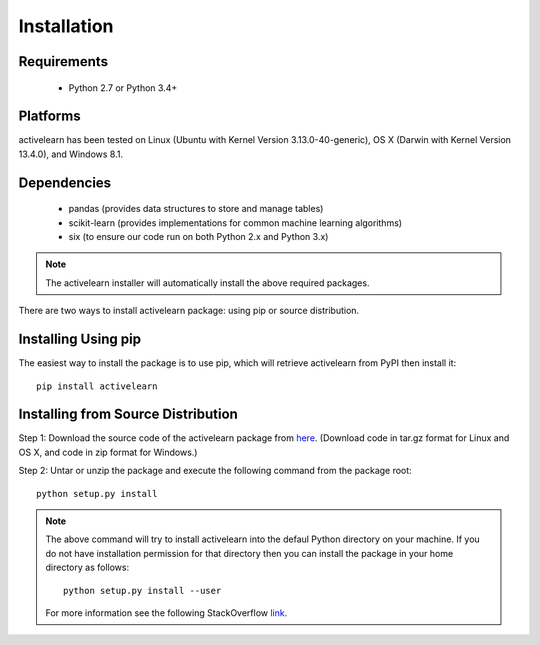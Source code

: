 ============
Installation
============
 
Requirements
------------
    * Python 2.7 or Python 3.4+

Platforms
------------
activelearn has been tested on Linux (Ubuntu with  Kernel Version 3.13.0-40-generic), OS X (Darwin with Kernel Version 13.4.0), and Windows 8.1.

Dependencies
------------
    * pandas (provides data structures to store and manage tables)
    * scikit-learn (provides implementations for common machine learning algorithms)
    * six (to ensure our code run on both Python 2.x and Python 3.x)

.. note::

     The activelearn installer will automatically install the above required packages. 

There are two ways to install activelearn package: using pip or source distribution.

Installing Using pip
--------------------
The easiest way to install the package is to use pip, which will retrieve activelearn from PyPI then install it::

    pip install activelearn
    
Installing from Source Distribution
-------------------------------------
Step 1: Download the source code of the activelearn package from `here
<https://github.com/anhaidgroup/activelearn/releases>`_. (Download code in tar.gz format for Linux and OS X, and code in zip format for Windows.)

Step 2: Untar or unzip the package and execute the following command from the package root::

    python setup.py install
    
.. note::

    The above command will try to install activelearn into the defaul Python directory on your machine. If you do not have installation permission for that directory then you can install the package in your home directory as follows::

        python setup.py install --user

    For more information see the following StackOverflow `link
    <http://stackoverflow.com/questions/14179941/how-to-install-python-packages-without-root-privileges>`_.
